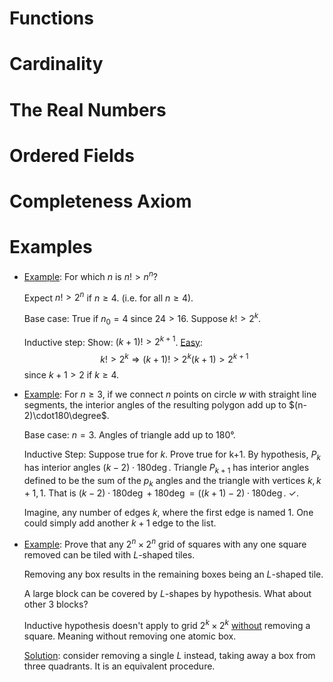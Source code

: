
* Functions
  #+NAME: Function
  #+BEGIN_EXPORT latex
  \begin{definition}[Function]
    Let $A$ and $B$ be sets. A \textbf{function} from $A$ to $B$ is nonempty relation
    $f \sube A \times B$ that satisfies the following two conditions:
    \begin{enumerate}
    \item \textit{Existence}: For all $a$ in $A$, there exists a $b$ in $B$ such
      that $(a, b) \in f$.
    \item \textit{Uniqueness}: If $(a,b) \in f$ and $(a, c) \in f$, then $b = c$.
    \end{enumerate}

    That is, given any element $a$ in $A$, there is one and only one element $b$
    in $B$ such  that $(a, b) \in f$. Set  $A$ is called the domain of  $f$ and is
    denoted by $\dom f$.  Set $B$ is referred to as the codomain  of $f$. We may
    write $f : A \rightarrow B$ to indicate $f$ has domain $A$ and codomain $B$. The range
    of $f$, denoted  $\rng f$, is the  set of all second elements  of members of
    $f$. That is, $$\{ b \in B : \exists a \in A \ni (a,b) \in f \}.$$
  \end{definition}

  \begin{definition}[Identity]
    A function defined on a set A that maps each element in A
    onto itself is called the \textbf{identity function} on $A$, and is denoted
    $f^{-1}\circ{}f=i_{A}$. Furthermore, if $f(x) = y$, then $x = f^{-1}(y)$, so that

    $$f \circ f^{-1}(y) = f(f^{-1}(y)) = f(x) = y$$.

    Thus, $f \circ f^{-1} = i_{B}$.
  \end{definition}

  \begin{definition}[Surjective]
    A function $f : A \rightarrow B$ is called \textbf{surjective} (or is said to map $A$
    \textbf{onto} $B$) if $B = \rng f$. A surjective function is also referred to
    as a \textbf{surjection}
  \end{definition}

  \begin{definition}[Injective]
    A function $f : A \rightarrow B$ is called \textbf{injective} (or \textbf{one-to-one})
    if, for all $a$ and $a\pr$ in $A$, $f(a) = f(a\pr)$. An injective function
    is also referred to as an \textbf{injection}.
  \end{definition}

  \begin{definition}[Bijective]
  A function $f : A \rightarrow B$ is called \textbf{bijective} or a \textbf{bijection} if
  it is both surjective and injective.
  \end{definition}
  #+END_EXPORT

  #+NAME: Composition
  #+BEGIN_EXPORT latex
  \begin{definition}[Composition]
    If $f$ and $g$ are functions with $f : A  \rightarrow B$ and $g : B \rightarrow C$, then for any
    $a \in A$, $f(a) \in B$. But $B$ is  the domain of $g$, so $g$ can be applied to
    $f(a)$. This yields $g(f(a))$, an element of $C$. Thus we have established a
    correspondance between $a$ in $A$  and $g(f(a))$ in $C$. This correspondance
    is called the composition function of $f$ and  $g$ and is denoted by $g \circ f$
    (read ``$g$ of $f$''). It  defines a function $g \circ f : A \rightarrow  C$ given by $$(g \circ
    f)(a) = g(f(a)) \text{ for all } a \in A.$$
  \end{definition}
  #+END_EXPORT

  #+NAME: Inverse
  #+BEGIN_EXPORT latex
  \begin{definition}[Inverse]
    Let $f : A \rightarrow B$ be bijective. The inverse function of $f$ is the function
    $f^{-1}$ given by $$f^{-1} = \{ (y,x) \in B \times A : (x,y) \in f \}.$$
  \end{definition}
  #+END_EXPORT

* Cardinality
  #+NAME: Equinumerous, Finite/Infinite, Cardinal
  #+BEGIN_EXPORT latex
  \begin{definition}[Equinumerous]
    Two sets $S$ and $T$ are called \textbf{equinumerous}, written $S \sim T$, if
    there exists a bijective function from $S$ onto $T$.
  \end{definition}

  \begin{definition}[Finite or Infinite]
    A set $S$ is said to be \textbf{finite} if $S = \varnothing$ or if there
    exists $n \in \Natural$ and a bijection $f : \{ 1, 2, ..., n \} \rightarrow S$. If a set
    is not finite, it is said to be \textbf{infinite}.
  \end{definition}
  
  \begin{definition}[Cardinal number]
    The \textbf{cardinal number} of $I_n$ is $n$, and if $S \sim I_n$, then we say
    that S \textbf{has \textit{n} elements}. The cardinal number of
    $\varnothing$ is taken to be 0. If a cardinal number is not finite, it is
    called \textbf{transfinite}.
  \end{definition}

  \begin{theorem}
    Let $S$ be a countable set and let $T \sube S$. Then $T$ is countable.
  \end{theorem}
  #+END_EXPORT

  #+NAME: Power Set
  #+BEGIN_EXPORT latex
  \begin{definition}[Power Set]
    Given any set $S$, let $\pow(S)$ denote the collection of all the subsects
    of $S$. The set $\pow(S)$ is called the \textbf{power set} of $S$.
  \end{definition}

  \begin{theorem}
    For any set $S$, we have $\abs{S} < \abs{\pow(S)}$.
  \end{theorem}
  #+END_EXPORT
  
* The Real Numbers
  #+NAME: Well-Ordering of $\Natural$
  #+BEGIN_EXPORT latex
  \begin{axiom}
    (Well-ordering property of $\Natural$) If $S$ is a nonempty subset of
    $\Natural$, then there exists an element $m \in S$ such that $m \le k$ for all
    $k \in S$.
  \end{axiom}
  #+END_EXPORT

  #+NAME: Mathematical Induction
  #+BEGIN_EXPORT latex
  \begin{theorem}
    (Mathematical Induction) A technique of mathematical proof. Let $P(n)$ be a
    statement that is either true or false for each $n \in \Natural$. Then $P(n)$
    is true for all $n \in \Natural$, provided that
    \begin{enumerate}
    \item $P(1)$ is true
    \item Whenever $P(k)$ is true, for some number $k$, then $P(k+1)$ is true.
    \end{enumerate}
    \begin{proof}
      (By contradiction) Given statements $P(n)$, $n\in\Natural$. Show if we have
      properties 1) and 2), then $P(n)$ holds for all $n$. Suppose $P(n)$ false
      for some $n$. Let $F=\{n\in\Natural : P(n) \text{ false}\}$. $F$ is
      non-empty by assumption, so by well-ordering principle it has a least
      element, say $n_{0}\ne{}1$. Consider $n_{0}-1$, a natural number, so that
      $P(n_{0}-1)$ is true, since otherwise $n_{0}$ wasn't the smallest element
      of $F$.
    \end{proof}
    \begin{remark}[\textit{Slight Generalization}]
      For proving $p(n)$ for all $n \ge n_0$, then prove:
      \begin{enumerate}
      \item $p(n_0$) is true.
      \item if $p(k)$ is true for $k$, then $p(k + 1)$ is true with $k \ge n_0$
      \end{enumerate}
    \end{remark}
  \end{theorem}
  #+END_EXPORT

* Ordered Fields
  #+NAME: Axioms of an Ordered Field
  #+BEGIN_EXPORT latex
  \begin{axiom}[Axioms of an Ordered Field]
    We begin by assuming the existence of a set \Real, called the set of real
    numbers, and two operations ``+'' and ``$\cdot$'', called addition and
    multiplication, such that the following properties apply :---
    \begin{itemize}
    \item [A1. ] For all $x,y \in \Real$, $x + y \in \Real$ and if $x = w$ and $y
      = z$, then $x + y = w + z$.
    \item [A2. ] For all $x,y \in \Real$, $x + y = y + x$.
    \item [A3. ] For all $x,y,z \in \Real$, $x + (y + z) = (x + y) + z$.
    \item [A4. ] There is a unique real number $0$ such that $x + 0 = x$, for all
      $x \in \Real$.
    \item [A5. ] For each $x \in \Real$ there is a unique real number $-x$ such
      that $x + (-x) = 0$.
    \item [M1. ] For all $x,y \in \Real$, $x \cdot y \in \Real$ and if $x = w$ and
      $y = z$, then $x \cdot y = w \cdot z$.
    \item [M2. ] For all $x,y \in \Real$, $x \cdot y = y \cdot x$.
    \item [M3. ] For all $x,y,z \in \Real$, $x \cdot (y \cdot z) =(x \cdot y)
      \cdot z$.
    \item [M4. ] There is a unique real number $1$ such that $1 \ne 0$ and $x
      \cdot 1 = x$ for all $x \in \Real$.
    \item [M5. ] For each $x,y \in \Real$ with $x \ne 0$, there is a unique real
      number $1/x$ such that $x \cdot (1/x) = 1$. We also write $x^{-1}$ or
      $\frac{1}{x}$ in place of $1/x$.
    \item [DL. ] For all $x,y,z \in \Real$, $x \cdot (y + z) = x \cdot y + x \cdot
      z$.
    \end{itemize}
    \begin{remark}
      These first 11 axioms are called the field axioms because they describe a
      system know as a field in the study of abstract algebra. Axioms A2 and M2
      are called the \textit{\textbf{commutative laws}} and axioms A3 and M3 are
      the \textit{\textbf{associative laws}}. Axiom DL is the
      \textit{\textbf{distributive law}} that shows how addition and
      multiplication relate to each other. Because of A1 and M1, we can think of
      addition and multiplication as functions that map $\Real \times \Real$ into
      $\Real$. When writing multiplication we often omit the raised dot and write
      $xy$ instead of $x \cdot y$.
    \end{remark}
    In addition to the field axioms, the real numbers also satisfy four order
    axioms.
    \begin{itemize}
    \item [O1. ] For all $x,y \in \Real$, exactly one of the relations $x = y$, $x
      > y$, or $x < y$ holds (\textit{\textbf{trichotomy law}}).
    \item [O2. ] For all $x,y,z \in \Real$, if $x < y$ and $y < z$, then $x < z$.
    \item [O3. ] For all $x,y,z \in \Real$, if $x < y$, then $x + z < y + z$.
    \item [O4. ] For all $x,y,z \in \Real$, if $x < y$ and $z > 0$, then $xz <
      yz$.
    \end{itemize}
  \end{axiom}
  #+END_EXPORT

  #+NAME: Ordering of Rational Functions
  #+BEGIN_EXPORT latex
  \begin{definition}[Ordering of Rational Functions]
    If p/q and f/g are rational functions, then we say that 
    \begin{align*}
      \frac{p}{q} > \frac{f}{g} & \iff \frac{p}{q} - \frac{f}{g} > 0 \\
                                & \iff \frac{pg - fq}{qg} > 0 \\
    \end{align*}
  \end{definition}
  #+END_EXPORT

  #+NAME: Absolute Value
  #+BEGIN_EXPORT latex
  \begin{definition}[Absolute Value]
    If $x \in \Real$, then the absolute value of $x$, denoted by $\abs{x}$, is
    defined by:
    $$\abs{x} = \begin{cases}
      x, & $if $ x\ge 0, \\
      -x, & $if $ x\le 0. \end{cases}$$

    Let $x,y \in \Real$ and let $a \ge 0$. Then
    \begin{itemize}
    \item [(a) ] $\abs{x} \ge 0$,
    \item [(b) ] $\abs{x} \le a \iff -a \le x \le a$,
    \item [(c) ] $\abs{xy} = \abs{x} \cdot \abs{y}$,
    \item [(d) ] $\abs{x + y} \le \abs{x} + \abs{y}$.
    \end{itemize}
    \begin{remark}
      Part (d) is referred to as the \textit{\textbf{triangle inequality}}, and
      has other forms. For example, letting $x = a - c$ and $y = c - b$, we
      obtain $$\abs{a - b} \le \abs{ a - c} + \abs{c - b}.$$
    \end{remark}
  \end{definition}
  #+END_EXPORT

  #+NAME:
  #+BEGIN_EXPORT latex
  \begin{theorem}
    Let $x, y \in \Real$ such that $x \le y + \varepsilon$ for every $\varepsilon > 0$. Then $x \le y$.
  \end{theorem}
  #+END_EXPORT

* Completeness Axiom
  #+NAME: Irrational
  #+BEGIN_EXPORT latex
  \begin{definition}[Irrational]
    Let $p$ be a prime number. Then $\sqrt{p}$ is not a rational number.
  \end{definition}
  #+END_EXPORT

  #+NAME: Bounds
  #+BEGIN_EXPORT latex
  \begin{definition}[Bounds]
    Let $S$ be a subset of $\Real$. If  there exists a real number $m$ such that
    $m \ge s$ for all $s \in S$, then $m$ is called an \textit{\textbf{upper bound}}
    of $S$, and  we say that $S$ is bounded  above. If $m \le s$ for  all $s \in S$,
    then $m$ is a \textit{\textbf{lower bound}} of $S$ and $S$ is bounded below.
    The set $S$  is said to be \textit{\textbf{bounded}} if  it is bounded above
    and bounded below.
  \end{definition}
  #+END_EXPORT

  #+NAME: Maximum and Minimum
  #+BEGIN_EXPORT latex
  \begin{definition}[Maximum and Minimum]
    If an  upper bound $m$  of $S$ is  a member of $S$,  then $m$ is  called the
    \textbf{maximum} (or largest  element) of $S$, and we write  $$m = \max S.$$
    Similarly, if a lower bound of $S$ is a member of $S$, then it is called the
    \textbf{minimum} (or least element) of $S$, denoted by $$m = \min S.$$
  \end{definition}
  #+END_EXPORT

  #+NAME: Supremum and Infimum
  #+BEGIN_EXPORT latex
  \begin{definition}[Supremum and Infimum]
    Let $S$ be a  nonempty subset of $\Real$. If $S$ is  bounded above, then the
    least upper  bound of  $S$ is called  its \textit{\textbf{supremum}}  and is
    denoted by $\sup S$. Thus $m = \sup S$ iff

    \begin{enumerate}
      \item $m \ge s$, for all $s \in S$, and 
      \item if $m\pr < m$, then there exists $s\pr \in S$ such that $s\pr > m\pr$.
    \end{enumerate}

    If $S$ is bounded below, then the  greatest lower bound of $S$ is called its
    \textbf{infimum} and is denoted by $\inf S$, so $m = \inf S$.

  \end{definition}
  #+END_EXPORT

  #+NAME: Completeness Axiom
  #+BEGIN_EXPORT latex
  \begin{definition}[Completeness Axiom]
    Every nonempty subset $S$ of $\Real$ that is bounded above has a least upper
    bound. That is, $\sup S$ exists and is a real number.
  \end{definition}
  #+END_EXPORT

  #+NAME: Archimedean Property of $\Real$
  #+BEGIN_EXPORT latex
  \begin{theorem}[Archimedean Property of $\Real$]
    The set $\Natural$ of natural numbers is unbounded above in $\Real$.
  \end{theorem}

  \begin{theorem}[Alternative Archimedean Properties]
    Each of the following is equivalent to the Archimedean Property.
    \begin{enumerate}
      \item For each $z \in \Real$, there exists an $n \in \Natural$ such that $n >
        z$.
      \item For each $x > 0$ and for each $y \in \Real$, there exists an $n \in
        \Natural$ such that $nx > y$
      \item For each $x > 0$, there exists an $n \in \Natural$ such that $0 < 1/n <
      x$.
    \end{enumerate}
  \end{theorem}
  #+END_EXPORT

  #+NAME: Density of $\Rational$ in $\Real$
  #+BEGIN_EXPORT latex
  \begin{theorem}[Density of $\Rational$ in $\Real$]
    If $x$ and $y$ are real numbers with $x < y$, then there exists a rational
    number $r$ such that $x < r < y$.
  \end{theorem}

  \begin{theorem}
    If $x$ and $y$ are real numbers with $x < y$, then there exists an
    irrational number $w$ such that $x < w < y$.
  \end{theorem}
  #+END_EXPORT
   
* Examples
  - _Example_: For which $n$ is $n!>n^{n}$?

    Expect $n!>2^n$ if $n\ge{}4$. (i.e. for all $n\ge{}4$).

    Base case: True if $n_{0}=4$ since $24>16$. Suppose $k!>2^{k}$. 

    Inductive step: Show: $(k+1)!>2^{k+1}$. _Easy_: $$k!>2^{k} \Rightarrow
    (k+1)!>2^{k}(k+1)>2^{k+1}$$ since $k+1>2$ if $k\ge{}4$.

  - _Example_: For $n\ge3$, if we connect $n$ points on circle $w$ with straight
    line segments, the interior angles of the resulting polygon add up to
    $(n-2)\cdot180\degree$.

    Base case: $n=3$. Angles of triangle add up to 180\deg. 

    Inductive Step: Suppose true for $k$. Prove true for k+1. By hypothesis,
    $P_{k}$ has interior angles $(k-2)\cdot180\deg$. Triangle $P_{k+1}$ has
    interior angles defined to be the sum of the $p_{k}$ angles and the triangle
    with vertices $k, k+1, 1$. That is $(k-2)\cdot180\deg + 180\deg =
    ((k+1)-2)\cdot180\deg$. \check.

    #+ATTR_LATEX: :width 100
    [[file:Midterm two/screenshot_2017-03-03_16-17-22.png]] Imagine, any number of
    edges $k$, where the first edge is named 1. One could simply add another
    $k+1$ edge to the list.
      
  - _Example_: Prove that any $2^n\times2^n$ grid of squares with any one
    square removed can be tiled with /L/-shaped tiles.

    #+ATTR_LATEX: :width 50 :caption \Leftarrow\textit{L-shaped tiles}
    [[file:Midterm two/screenshot_2017-03-03_15-48-14.png]] Removing any box
    results in the remaining boxes being an /L/-shaped tile.

    #+ATTR_LATEX: :width 50 :caption \Leftarrow\textit{box}
    [[file:Midterm two/screenshot_2017-03-03_16-00-29.png]] 

    #+ATTR_LATEX: :width 125
    [[file:Midterm two/screenshot_2017-03-03_16-01-43.png]] A large block can be
    covered by /L/-shapes by hypothesis. What about other 3 blocks?

    Inductive hypothesis doesn't apply to grid $2^k\times2^k$ _without_
    removing a square. Meaning without removing one atomic box.

    _Solution_: consider removing a single /L/ instead, taking away a box from
    three quadrants. It is an equivalent procedure.
